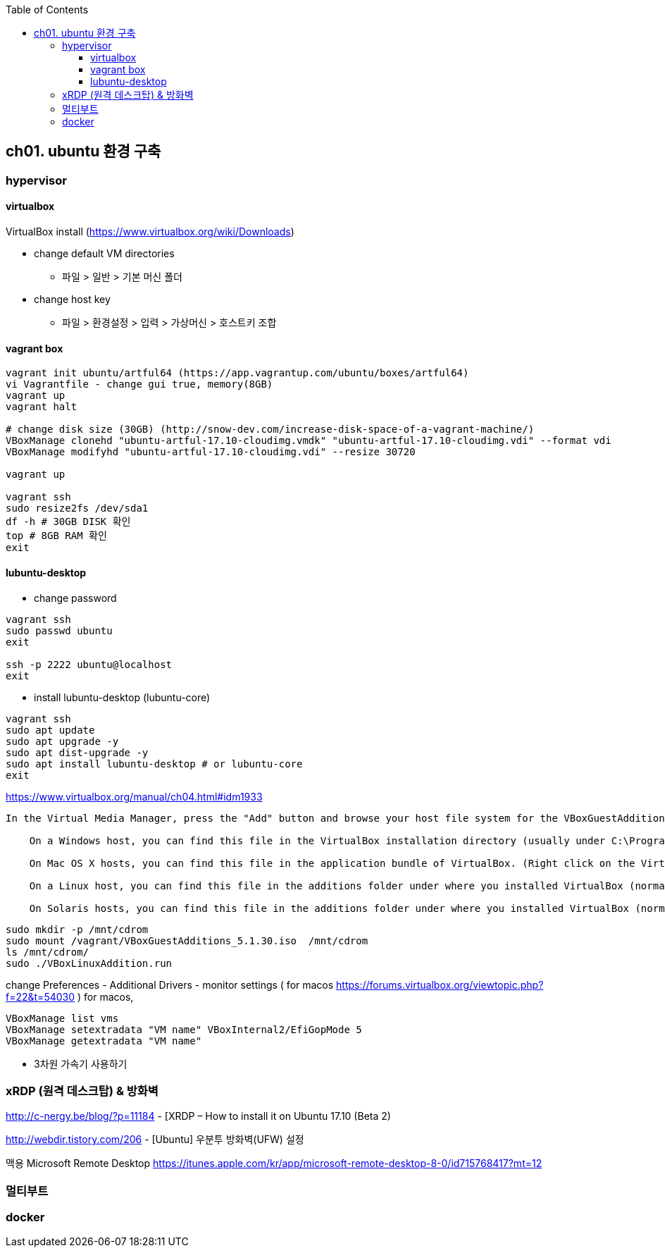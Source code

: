 :toc:
:toclevels: 4

== ch01. ubuntu 환경 구축

=== hypervisor
==== virtualbox

VirtualBox install (https://www.virtualbox.org/wiki/Downloads)

* change default VM directories
  - 파일 > 일반 > 기본 머신 폴더
* change host key
  - 파일 > 환경설정 > 입력 > 가상머신 > 호스트키 조합

==== vagrant box

```
vagrant init ubuntu/artful64 (https://app.vagrantup.com/ubuntu/boxes/artful64)
vi Vagrantfile - change gui true, memory(8GB)
vagrant up
vagrant halt

# change disk size (30GB) (http://snow-dev.com/increase-disk-space-of-a-vagrant-machine/)
VBoxManage clonehd "ubuntu-artful-17.10-cloudimg.vmdk" "ubuntu-artful-17.10-cloudimg.vdi" --format vdi
VBoxManage modifyhd "ubuntu-artful-17.10-cloudimg.vdi" --resize 30720

vagrant up

vagrant ssh
sudo resize2fs /dev/sda1
df -h # 30GB DISK 확인
top # 8GB RAM 확인
exit
```

==== lubuntu-desktop

* change password
```
vagrant ssh
sudo passwd ubuntu
exit

ssh -p 2222 ubuntu@localhost
exit
```

* install lubuntu-desktop (lubuntu-core)
```
vagrant ssh
sudo apt update
sudo apt upgrade -y
sudo apt dist-upgrade -y
sudo apt install lubuntu-desktop # or lubuntu-core
exit
```

[4.2. Installing and Maintaining Guest Additions]
https://www.virtualbox.org/manual/ch04.html#idm1933
```
In the Virtual Media Manager, press the "Add" button and browse your host file system for the VBoxGuestAdditions.iso file:

    On a Windows host, you can find this file in the VirtualBox installation directory (usually under C:\Program files\Oracle\VirtualBox ).

    On Mac OS X hosts, you can find this file in the application bundle of VirtualBox. (Right click on the VirtualBox icon in Finder and choose Show Package Contents. There it is located in the Contents/MacOS folder.)

    On a Linux host, you can find this file in the additions folder under where you installed VirtualBox (normally /opt/VirtualBox/).

    On Solaris hosts, you can find this file in the additions folder under where you installed VirtualBox (normally /opt/VirtualBox).
```
```
sudo mkdir -p /mnt/cdrom
sudo mount /vagrant/VBoxGuestAdditions_5.1.30.iso  /mnt/cdrom
ls /mnt/cdrom/
sudo ./VBoxLinuxAddition.run
```

change Preferences
 - Additional Drivers
 - monitor settings ( for macos https://forums.virtualbox.org/viewtopic.php?f=22&t=54030 )
   for macos, 

```
VBoxManage list vms
VBoxManage setextradata "VM name" VBoxInternal2/EfiGopMode 5
VBoxManage getextradata "VM name"
```

 - 3차원 가속기 사용하기

=== xRDP (원격 데스크탑) & 방화벽
http://c-nergy.be/blog/?p=11184 - [XRDP – How to install it on Ubuntu 17.10 (Beta 2)

http://webdir.tistory.com/206 - [Ubuntu] 우분투 방화벽(UFW) 설정

맥용 Microsoft Remote Desktop
https://itunes.apple.com/kr/app/microsoft-remote-desktop-8-0/id715768417?mt=12

=== 멀티부트

=== docker

